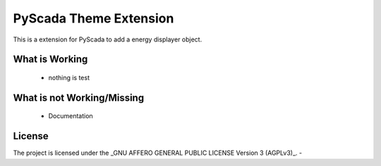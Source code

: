 PyScada Theme Extension
=======================

This is a extension for PyScada to add a energy displayer object.


What is Working
---------------

 - nothing is test


What is not Working/Missing
---------------------------

 - Documentation


License
-------

The project is licensed under the _GNU AFFERO GENERAL PUBLIC LICENSE Version 3 (AGPLv3)_.
-
